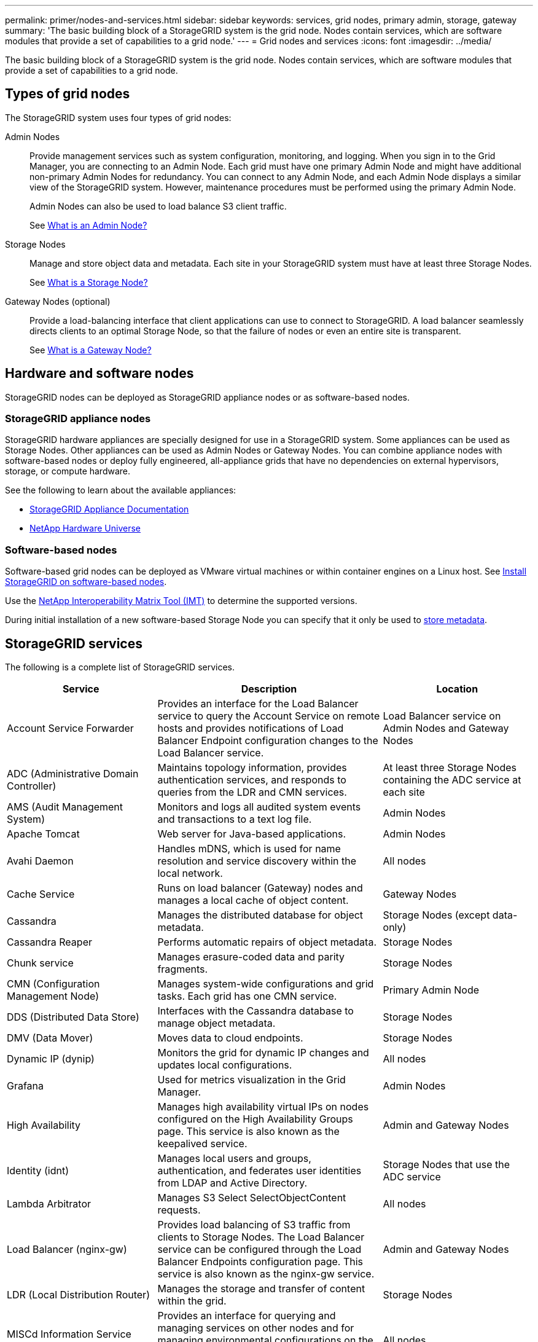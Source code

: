---
permalink: primer/nodes-and-services.html
sidebar: sidebar
keywords: services, grid nodes, primary admin, storage, gateway
summary: 'The basic building block of a StorageGRID system is the grid node. Nodes contain services, which are software modules that provide a set of capabilities to a grid node.'
---
= Grid nodes and services
:icons: font
:imagesdir: ../media/

[.lead]
The basic building block of a StorageGRID system is the grid node. Nodes contain services, which are software modules that provide a set of capabilities to a grid node.

== Types of grid nodes

The StorageGRID system uses four types of grid nodes:

Admin Nodes:: Provide management services such as system configuration, monitoring, and logging. When you sign in to the Grid Manager, you are connecting to an Admin Node. Each grid must have one primary Admin Node and might have additional non-primary Admin Nodes for redundancy. You can connect to any Admin Node, and each Admin Node displays a similar view of the StorageGRID system. However, maintenance procedures must be performed using the primary Admin Node.
+
Admin Nodes can also be used to load balance S3 client traffic.
+
See link:what-admin-node-is.html[What is an Admin Node?]

Storage Nodes:: Manage and store object data and metadata. Each site in your StorageGRID system must have at least three Storage Nodes.
+
See link:what-storage-node-is.html[What is a Storage Node?]

Gateway Nodes (optional):: Provide a load-balancing interface that client applications can use to connect to StorageGRID. A load balancer seamlessly directs clients to an optimal Storage Node, so that the failure of nodes or even an entire site is transparent.
+
See link:what-gateway-node-is.html[What is a Gateway Node?]

== Hardware and software nodes
StorageGRID nodes can be deployed as StorageGRID appliance nodes or as software-based nodes.

=== StorageGRID appliance nodes

StorageGRID hardware appliances are specially designed for use in a StorageGRID system. Some appliances can be used as Storage Nodes. Other appliances can be used as Admin Nodes or Gateway Nodes. You can combine appliance nodes with software-based nodes or deploy fully engineered, all-appliance grids that have no dependencies on external hypervisors, storage, or compute hardware.

See the following to learn about the available appliances: 

* https://docs.netapp.com/us-en/storagegrid-appliances/[StorageGRID Appliance Documentation^]
* https://hwu.netapp.com[NetApp Hardware Universe^] 

=== Software-based nodes

Software-based grid nodes can be deployed as VMware virtual machines or within container engines on a Linux host. See link:../swnodes/index.html[Install StorageGRID on software-based nodes].

Use the https://imt.netapp.com/matrix/#welcome[NetApp Interoperability Matrix Tool (IMT)^] to determine the supported versions.

During initial installation of a new software-based Storage Node you can specify that it only be used to link:../primer/what-storage-node-is.html#types-of-storage-nodes[store metadata].

[[storagegrid-services]]
== StorageGRID services

The following is a complete list of StorageGRID services.

[cols="2a,3a,2a" options="header"]
|===
| Service | Description| Location

| Account Service Forwarder
| Provides an interface for the Load Balancer service to query the Account Service on remote hosts and provides notifications of Load Balancer Endpoint configuration changes to the Load Balancer service.
| Load Balancer service on Admin Nodes and Gateway Nodes

| ADC (Administrative Domain Controller)
| Maintains topology information, provides authentication services, and responds to queries from the LDR and CMN services.
| At least three Storage Nodes containing the ADC service at each site

| AMS (Audit Management System)
|	Monitors and logs all audited system events and transactions to a text log file.
|	Admin Nodes

| Apache Tomcat
|	Web server for Java-based applications.
|	Admin Nodes

| Avahi Daemon
|	Handles mDNS, which is used for name resolution and service discovery within the local network.
|	All nodes

| Cache Service
|	Runs on load balancer (Gateway) nodes and manages a local cache of object content.
|	Gateway Nodes

| Cassandra
|	Manages the distributed database for object metadata.
|	Storage Nodes (except data-only)

| Cassandra Reaper
| Performs automatic repairs of object metadata.
| Storage Nodes

| Chunk service
| Manages erasure-coded data and parity fragments.
| Storage Nodes

| CMN (Configuration Management Node)
| Manages system-wide configurations and grid tasks. Each grid has one CMN service.
| Primary Admin Node

| DDS (Distributed Data Store)
| Interfaces with the Cassandra database to manage object metadata.
| Storage Nodes

| DMV (Data Mover)
| Moves data to cloud endpoints.
| Storage Nodes

| Dynamic IP (dynip)
| Monitors the grid for dynamic IP changes and updates local configurations.
| All nodes

| Grafana
| Used for metrics visualization in the Grid Manager.
| Admin Nodes

| High Availability
| Manages high availability virtual IPs on nodes configured on the High Availability Groups page. This service is also known as the keepalived service.
| Admin and Gateway Nodes

| Identity (idnt)
|	Manages local users and groups, authentication, and federates user identities from LDAP and Active Directory.
|	Storage Nodes that use the ADC service

| Lambda Arbitrator
| Manages S3 Select SelectObjectContent requests.
| All nodes

| Load Balancer (nginx-gw)
| Provides load balancing of S3 traffic from clients to Storage Nodes. The Load Balancer service can be configured through the Load Balancer Endpoints configuration page. This service is also known as the nginx-gw service.
| Admin and Gateway Nodes

| LDR (Local Distribution Router)
| Manages the storage and transfer of content within the grid.
| Storage Nodes

| MISCd Information Service Control Daemon
| Provides an interface for querying and managing services on other nodes and for managing environmental configurations on the node such as querying the state of services running on other nodes.
| All nodes

| nginx
| Acts as an authentication and secure communication mechanism for various grid services (such as Prometheus and Dynamic IP) to be able to talk to services on other nodes over HTTPS APIs.
| All nodes

| nginx-gw Load Balancer
|	Provides load balancing of S3 traffic from clients to Storage Nodes. The Load Balancer service can be configured through the Load Balancer Endpoints configuration page. This service is also known as the nginx-gw service.
|	Admin and Gateway Nodes

| NMS (Network Management System)
| Powers the monitoring, reporting, and configuration options that are displayed through the Grid Manager.
| Admin Nodes

| Node Exporter (Prometheus data collection)
|	Publishes system-level statistics for Prometheus time series metric collection.
|	All nodes

| ntp
|	Network time protocol (NTP) service.
|	All nodes

| Persistence
| Manages files on the root disk that need to persist across a reboot.
| All nodes

| Prometheus
| Collects time series metrics from services on all nodes.
| Admin Nodes

| RSM (Replicated State Machine)
| Ensures platform service requests are sent to their respective endpoints.
| Storage Nodes that use the ADC service

| SSM (Server Status Monitor)
| Monitors hardware conditions and reports to the NMS service.
| An instance is present on every grid node

| Server Manager
|	Manages StorageGRID services.
|	All nodes

| SNMP Agent
|	Responds to SNMP requests.
|	Admin Nodes

| SNMP Port Management Service
|	Handles dynamic management of SNMP ports.
|	All nodes

| SSH (Secure Shell)
|	Handles secure access and remote system management.
|	All nodes

| SSM (System Status Monitor)
|	Monitors hardware conditions and reports to the NMS service.
|	All nodes

| Stat
|	Records additional metrics related to S3 buckets.
|	Storage Nodes

| Trace Agent (jaeger-agent)
|	Receives and processes tracing information submitted by the trace collector (jaeger-collector).
|	All nodes

| Trace Collector (jaeger-collector)
|	Performs trace collection to gather information for use by technical support. The trace collector service uses open source Jaeger software.
|	Admin Nodes
|===